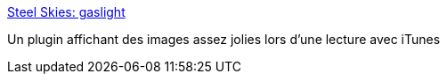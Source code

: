 :jbake-type: post
:jbake-status: published
:jbake-title: Steel Skies: gaslight
:jbake-tags: graphics,itunes,macosx,musique,plugin,software,visualisation,_mois_févr.,_année_2007
:jbake-date: 2007-02-16
:jbake-depth: ../
:jbake-uri: shaarli/1171641427000.adoc
:jbake-source: https://nicolas-delsaux.hd.free.fr/Shaarli?searchterm=http%3A%2F%2Fwww.steelskies.com%2Fgaslight%2F&searchtags=graphics+itunes+macosx+musique+plugin+software+visualisation+_mois_f%C3%A9vr.+_ann%C3%A9e_2007
:jbake-style: shaarli

http://www.steelskies.com/gaslight/[Steel Skies: gaslight]

Un plugin affichant des images assez jolies lors d'une lecture avec iTunes
